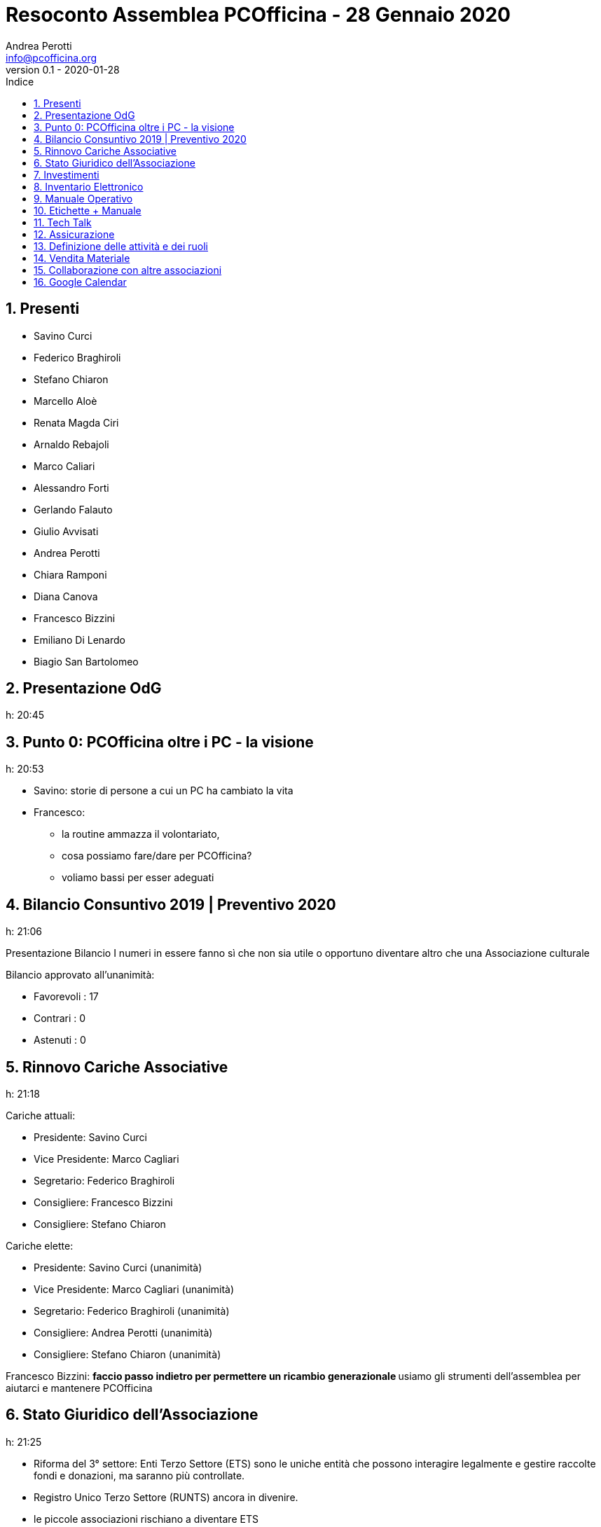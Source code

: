 = Resoconto Assemblea PCOfficina - 28 Gennaio 2020
Andrea Perotti <info@pcofficina.org>
v0.1 - 2020-01-28
:toc: left
:toc-levels: 3
:toc-title: Indice
:numbered:
:chapter-label:

// Settings
:imagesdir: resources/images
//:linkcss:
:source-highlighter: coderay
:doctype: book
// :doctype: article
:icons: font
:pdf-themesdir: resources/themes
:pdf-fontsdir: resources/fonts
:pdf-style: caesar
//:pdf-style: example
// :pdf-style: gps-liberation
// :pdf-style: gps-noto

//:backend: deckjs
//:deckjs_theme: web-2.0
//:deckjs_transition: horizontal-slide

// :navigation:
// :status:
// :goto:


== Presenti
* Savino Curci
* Federico Braghiroli
* Stefano Chiaron
* Marcello Aloè
* Renata Magda Ciri
* Arnaldo Rebajoli
* Marco Caliari
* Alessandro Forti
* Gerlando Falauto
* Giulio Avvisati
* Andrea Perotti
* Chiara Ramponi
* Diana Canova
* Francesco Bizzini
* Emiliano Di Lenardo
* Biagio San Bartolomeo

== Presentazione OdG
h: 20:45

== Punto 0: PCOfficina oltre i PC - la visione
h: 20:53

* Savino: storie di persone a cui un PC ha cambiato la vita
* Francesco:
    ** la routine ammazza il volontariato, 
    ** cosa possiamo fare/dare per PCOfficina?
    ** voliamo bassi per esser adeguati

== Bilancio Consuntivo 2019 | Preventivo 2020
h: 21:06

Presentazione Bilancio
I numeri in essere fanno sì che non sia utile o opportuno diventare 
altro che una Associazione culturale

Bilancio approvato all'unanimità:

* Favorevoli    : 17
* Contrari      : 0
* Astenuti      : 0

== Rinnovo Cariche Associative
h: 21:18

Cariche attuali:

* Presidente: Savino Curci
* Vice Presidente: Marco Cagliari
* Segretario: Federico Braghiroli
* Consigliere: Francesco Bizzini
* Consigliere: Stefano Chiaron

Cariche elette:

* Presidente: Savino Curci          (unanimità)
* Vice Presidente: Marco Cagliari   (unanimità)
* Segretario: Federico Braghiroli   (unanimità)
* Consigliere: Andrea Perotti       (unanimità)
* Consigliere: Stefano Chiaron      (unanimità)

Francesco Bizzini:
** faccio passo indietro per permettere un ricambio generazionale
** usiamo gli strumenti dell'assemblea per aiutarci e mantenere PCOfficina 

== Stato Giuridico dell'Associazione
h: 21:25

* Riforma del 3° settore: Enti Terzo Settore (ETS) sono le uniche entità che possono interagire 
legalmente e gestire raccolte fondi e donazioni, ma saranno più controllate.
* Registro Unico Terzo Settore (RUNTS) ancora in divenire.
* le piccole associazioni rischiano a diventare ETS
* PCOfficina è nata come Associazione di Promozione Sociale (APS), che richiederebbe anche di esser registrate nel registro delle APS,
fatto perchè si pensava di affacciarci al territorio ed interagire
* Dati i punti di cui sopra 

Per cambiare da APS ad Associazione culturale basta:

* fare assemblea straordinaria
* preparare un nuovo statuto
* registrare presso Agenzia Entrate l'associazione

Punto aperto è il capire qual è il quorum necessario perchè l'assemblea staordinaria sia legalmente valida.

Votazione: cambio di nome in "Associazione Culturale PCOfficina". Approvata all'unanimità.

== Investimenti
h: 21.35

- Router Ethernet 4G
- Cassetta degli attrezzi
- Sostegno a soci per partecipare a Corsi Esterni
- Sostegno a speaker (rimborsi spese) per eventi in loco

Spese approvate:

Proposta di evento a cui partecipare: Italian Hacker Camp https://www.ihc.camp/2020/ - Evento/Camp 29 Luglio / 1 Agosto

== Inventario Elettronico
h: 21.53

Federico presenta l'origine dell'inventario elettronico e condivide lo stato l'esperienza

Estendere l'inventario ai monitor 

== Manuale Operativo
h: 22:14

Guida passo passo per PCMeccanici

== Etichette + Manuale
h: 22:17

Andrea: raccontiamo la storia del PC e di PCOfficina con un adesivo sulle macchine che doniamo

== Tech Talk
h: 22:26

Andrea: origine e resoconto dell'esperienza dei TechTalk 2019.
Per il 2020 si son già raccolti gli argomenti dai soci e si 
richiederà la disponibilità di speaker.

== Assicurazione 
h: 22:38

Proposta di fare un'assicurazione a copertura di PCOfficina e del gruppo Restarters Milano.
Savino, Federico e Stefano andranno a parlare

== Definizione delle attività e dei ruoli
h: 22:53

* Gruppo Segreteria (mail + fb)         :   Francesco B + Stefano C + Andrea P
* Gruppo Tecnico (sito + mail + gdrive) :   Marco + Marcello + Diana

== Vendita Materiale
h: 23:10

Se pensiamo che l'oggetto donato sia poi venduto, và dichiarato a priori.

Rilascio Ricevuta

punti aperti da smarcare prima di vendere
* una associazione culturale può vendere? Con che limiti/vincoli? Può esser fissato il prezzo o solo offerta?
* come dobbiamo/possiamo rilasciare una ricevuta? Carta semplice o blocchetto?

== Collaborazione con altre associazioni
h: 23:29

* Smonting Milano: ha successo e c'è sinergia (sono interessati ai nostri PC da 
* Retroedicola Videoludica: cercano collaborazione, ottimi divulgatori, 

* Cascina Biblioteca (MM2 Udine): richiede restart party - posto fuori mano, di difficile raggiungibilità e con poco passaggio

== Google Calendar
h: 23:34

* Da popolare con attività dell'associazione e da inserire nel sito.
